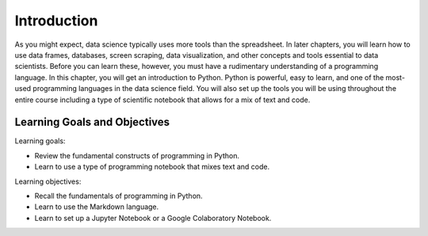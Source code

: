 .. Copyright (C)  Google, Runestone Interactive LLC
   This work is licensed under the Creative Commons Attribution-ShareAlike 4.0
   International License. To view a copy of this license, visit
   http://creativecommons.org/licenses/by-sa/4.0/.

Introduction
============

As you might expect, data science typically uses more tools than
the spreadsheet.
In later chapters, you will learn how to use data frames, databases,
screen scraping, data visualization, and other concepts and tools essential to
data scientists. Before you can learn these, however, you must have a rudimentary
understanding of a programming language. In this chapter, you will get an introduction
to Python.  Python is powerful, easy to learn, and one of the most-used programming
languages in the data science field. You will also set up the tools you will be
using throughout the entire course including a type of scientific notebook that
allows for a mix of text and code.

Learning Goals and Objectives
-----------------------------

Learning goals:

- Review the fundamental constructs of programming in Python.
- Learn to use a type of programming notebook that mixes text and code.

Learning objectives:

- Recall the fundamentals of programming in Python.
- Learn to use the Markdown language.
- Learn to set up a Jupyter Notebook or a Google Colaboratory Notebook.
